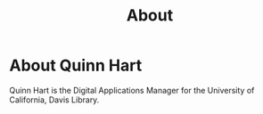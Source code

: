 #+TITLE: About

* About Quinn Hart

  Quinn Hart is the Digital Applications Manager for the University of
  California, Davis Library.
